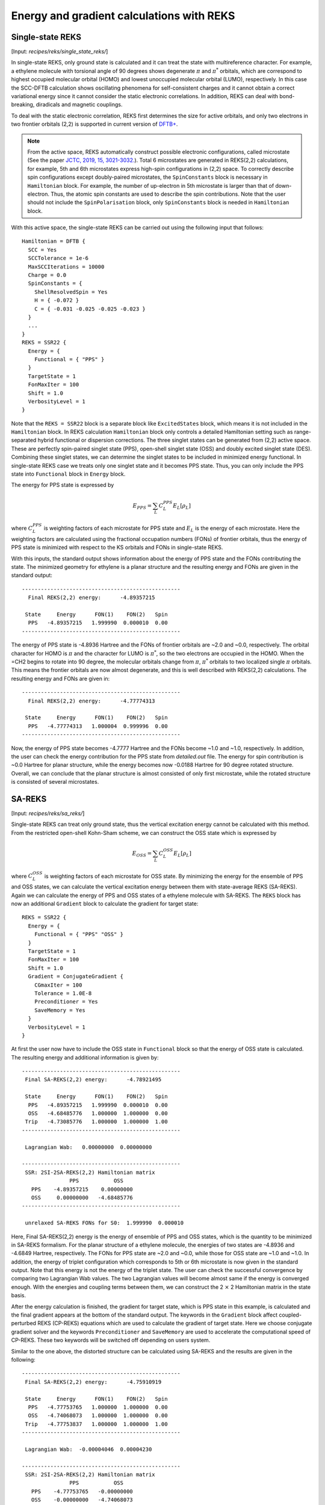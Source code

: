 .. _sec-reks:

============================================
Energy and gradient calculations with REKS
============================================

*******************
Single-state REKS
*******************

[Input: `recipes/reks/single_state_reks/`]

In single-state REKS, only ground state is calculated and it can treat the
state with multireference character. For example, a ethylene molecule
with torsional angle of 90 degrees shows degenerate :math:`{\pi}` and
:math:`{\pi}^*` orbitals, which are correspond to highest occupied molecular
orbital (HOMO) and lowest unoccupied molecular orbital (LUMO), respectively.
In this case the SCC-DFTB calculation shows oscillating phenomena for self-consistent
charges and it cannot obtain a correct variational energy since it cannot consider
the static electronic correlations. In addition, REKS can deal with bond-breaking,
diradicals and magnetic couplings.

To deal with the static electronic correlation, REKS first determines the size for
active orbitals, and only two electrons in two frontier orbitals (2,2) is supported
in current version of `DFTB+ <http://www.dftbplus.org>`_.

.. note:: From the active space, REKS automatically construct possible electronic
   configurations, called microstate (See the paper `JCTC, 2019, 15, 3021-3032.
   <https://pubs.acs.org/doi/10.1021/acs.jctc.9b00132>`_). Total 6 microstates
   are generated in REKS(2,2) calculations, for example, 5th and 6th microstates
   express high-spin configurations in (2,2) space. To correctly describe spin
   configurations except doubly-paired microstates, the ``SpinConstants`` block
   is necessary in ``Hamiltonian`` block. For example, the number of up-electron
   in 5th microstate is larger than that of down-electron. Thus, the atomic spin
   constants are used to describe the spin contributions. Note that the user should
   not include the ``SpinPolarisation`` block, only ``SpinConstants`` block is
   needed in ``Hamiltonian`` block.

With this active space, the single-state REKS can be carried out using the
following input that follows::

  Hamiltonian = DFTB {
    SCC = Yes
    SCCTolerance = 1e-6
    MaxSCCIterations = 10000
    Charge = 0.0
    SpinConstants = {
      ShellResolvedSpin = Yes
      H = { -0.072 }
      C = { -0.031 -0.025 -0.025 -0.023 }
    }
    ...
  }
  REKS = SSR22 {
    Energy = {
      Functional = { "PPS" }
    }
    TargetState = 1
    FonMaxIter = 100
    Shift = 1.0
    VerbosityLevel = 1
  }

Note that the ``REKS = SSR22`` block is a separate block like ``ExcitedStates`` block,
which means it is not included in the ``Hamiltonian`` block. In REKS calculation
``Hamiltonian`` block only controls a detailed Hamiltonian setting such as range-separated
hybrid functional or dispersion corrections. The three singlet states can be generated
from (2,2) active space. These are perfectly spin-paired singlet state (PPS), open-shell
singlet state (OSS) and doubly excited singlet state (DES). Combining these singlet states,
we can determine the singlet states to be included in minimized energy functional. In
single-state REKS case we treats only one singlet state and it becomes PPS state. Thus,
you can only include the PPS state into ``Functional`` block in ``Energy`` block.

The energy for PPS state is expressed by

.. math:: E_{PPS} = \sum_L C_L^{PPS} E_L[\rho_L]

where :math:`C_L^{PPS}` is weighting factors of each microstate for PPS state and :math:`E_L`
is the energy of each microstate. Here the weighting factors are calculated using the
fractional occupation numbers (FONs) of frontier orbitals, thus the energy of PPS state is
minimized with respect to the KS orbitals and FONs in single-state REKS.

With this inputs, the standard output shows information about the energy of PPS state and
the FONs contributing the state. The minimized geometry for ethylene is a planar structure
and the resulting energy and FONs are given in the standard output::

  --------------------------------------------------
    Final REKS(2,2) energy:      -4.89357215

   State     Energy      FON(1)    FON(2)   Spin
    PPS   -4.89357215   1.999990  0.000010  0.00
  --------------------------------------------------

The energy of PPS state is -4.8936 Hartree and the FONs of frontier orbitals are ~2.0 and ~0.0,
respectively. The orbital character for HOMO is :math:`\pi` and the character for LUMO is
:math:`\pi^*`, so the two electrons are occupied in the HOMO. When the =CH2 begins to rotate into
90 degree, the molecular orbitals change from :math:`\pi`, :math:`\pi^*` orbitals to two localized
single :math:`\pi` orbitals. This means the frontier orbitals are now almost degenerate, and this
is well described with REKS(2,2) calculations. The resulting energy and FONs are given in::

  --------------------------------------------------
    Final REKS(2,2) energy:      -4.77774313

   State     Energy      FON(1)    FON(2)   Spin
    PPS   -4.77774313   1.000004  0.999996  0.00
  --------------------------------------------------

Now, the energy of PPS state becomes -4.7777 Hartree and the FONs become ~1.0 and ~1.0,
respectively. In addition, the user can check the energy contribution for the PPS state from
*detailed.out* file. The energy for spin contribution is ~0.0 Hartree for planar structure,
while the energy becomes now -0.0188 Hartree for 90 degree rotated structure. Overall, we can
conclude that the planar structure is almost consisted of only first microstate, while the
rotated structure is consisted of several microstates.

*******************
SA-REKS
*******************

[Input: `recipes/reks/sa_reks/`]

Single-state REKS can treat only ground state, thus the vertical excitation energy cannot be
calculated with this method. From the restricted open-shell Kohn-Sham scheme, we can construct
the OSS state which is expressed by

.. math:: E_{OSS} = \sum_L C_L^{OSS} E_L[\rho_L]

where :math:`C_L^{OSS}` is weighting factors of each microstate for OSS state. By minimizing
the energy for the ensemble of PPS and OSS states, we can calculate the vertical excitation
energy between them with state-average REKS (SA-REKS). Again we can calculate the energy of
PPS and OSS states of a ethylene molecule with SA-REKS. The ``REKS`` block has now an additional
``Gradient`` block to calculate the gradient for target state::

  REKS = SSR22 {
    Energy = {
      Functional = { "PPS" "OSS" }
    }
    TargetState = 1
    FonMaxIter = 100
    Shift = 1.0
    Gradient = ConjugateGradient {
      CGmaxIter = 100
      Tolerance = 1.0E-8
      Preconditioner = Yes
      SaveMemory = Yes
    }
    VerbosityLevel = 1
  }

At first the user now have to include the OSS state in ``Functional`` block so that the energy
of OSS state is calculated. The resulting energy and additional information is given by::

  --------------------------------------------------
   Final SA-REKS(2,2) energy:      -4.78921495

   State     Energy      FON(1)    FON(2)   Spin
    PPS   -4.89357215   1.999990  0.000010  0.00
    OSS   -4.68485776   1.000000  1.000000  0.00
   Trip   -4.73085776   1.000000  1.000000  1.00
  --------------------------------------------------

   Lagrangian Wab:   0.00000000  0.00000000

  --------------------------------------------------
   SSR: 2SI-2SA-REKS(2,2) Hamiltonian matrix
                 PPS           OSS
     PPS    -4.89357215    0.00000000
     OSS     0.00000000   -4.68485776
  --------------------------------------------------

   unrelaxed SA-REKS FONs for S0:  1.999990  0.000010

Here, Final SA-REKS(2,2) energy is the energy of ensemble of PPS and OSS states, which is the quantity
to be minimized in SA-REKS formalism. For the planar structure of a ethylene molecule, the energies of
two states are -4.8936 and -4.6849 Hartree, respectively. The FONs for PPS state are ~2.0 and ~0.0, while
those for OSS state are ~1.0 and ~1.0. In addition, the energy of triplet configuration which corresponds
to 5th or 6th microstate is now given in the standard output. Note that this energy is not the energy
of the triplet state. The user can check the successful convergence by comparing two Lagrangian Wab values.
The two Lagrangian values will become almost same if the energy is converged enough. With the energies and
coupling terms between them, we can construct the 2 :math:`\times` 2 Hamiltonian matrix in the state basis.

After the energy calculation is finished, the gradient for target state, which is PPS state in this example,
is calculated and the final gradient appears at the bottom of the standard output. The keywords in the
``Gradient`` block affect coupled-perturbed REKS (CP-REKS) equations which are used to calculate the gradient
of target state. Here we choose conjugate gradient solver and the keywords ``Preconditioner`` and ``SaveMemory``
are used to accelerate the computational speed of CP-REKS. These two keywords will be switched off depending on
users system.

Similar to the one above, the distorted structure can be calculated using SA-REKS and the results are given
in the following::

  --------------------------------------------------
   Final SA-REKS(2,2) energy:      -4.75910919

   State     Energy      FON(1)    FON(2)   Spin
    PPS   -4.77753765   1.000000  1.000000  0.00
    OSS   -4.74068073   1.000000  1.000000  0.00
   Trip   -4.77753837   1.000000  1.000000  1.00
  --------------------------------------------------

   Lagrangian Wab:  -0.00004046  0.00004230

  --------------------------------------------------
   SSR: 2SI-2SA-REKS(2,2) Hamiltonian matrix
                 PPS           OSS
     PPS    -4.77753765   -0.00000000
     OSS    -0.00000000   -4.74068073
  --------------------------------------------------

   unrelaxed SSR FONs for S0:  1.000000  1.000000

Now the energy of OSS state is -4.7407 Hartree and the coupling between PPS and OSS states becomes non-zero value.
The energy of triplet configuration is similar with the energy of PPS state. Since REKS can consider the static
electronic correlations, it can show a correct shape for the potential energy curve with respect to the torsional
angle of C=C bond. If you want to calculate the energy of DES state, then ``IncludeAllStates = Yes`` keyword in
the ``Energy`` block will show the energy of DES state as well as the FONs.

*******************
SI-SA-REKS
*******************

[Input: `recipes/reks/si_sa_reks/`]

State-interaction SA-REKS (SI-SA-REKS, briefly SSR) energies are obtained by solveing 2 :math:`\times` 2 secular
equation with the possible couplings between the electronic states.

.. math:: \left(\begin{array}{cc} E^{PPS} & \Delta^{SA} \\ \Delta^{SA} & E^{OSS} \end{array}\right)
          \left(\begin{array}{cc} a_{00} & a_{01} \\ a_{10} & a_{11} \end{array}\right) =
          \left(\begin{array}{cc} E^{SSR}_0 & 0 \\ 0 & E^{SSR}_1 \end{array}\right)
          \left(\begin{array}{cc} a_{00} & a_{01} \\ a_{10} & a_{11} \end{array}\right)

By considering the state-interaction terms, SSR states become more reliable states when the excited states are
included. SSR states can be calculated with the ``StateInteractions = Yes`` in ``Energy`` block. For the
planar structure, the resulting energies are given by::

  ----------------------------------------------------------------
   SSR: 2SI-2SA-REKS(2,2) states
                      E_n       C_{PPS}    C_{OSS}
   SSR state  1   -4.89357215  -1.000000   0.000000
   SSR state  2   -4.68485776  -0.000000  -1.000000
  ----------------------------------------------------------------

In this case the ground state is consisted of PPS state, while the lowest excited state is consisted of
OSS state. As the coupling term increases, the difference between SA-REKS and SSR energies becomes larger.


